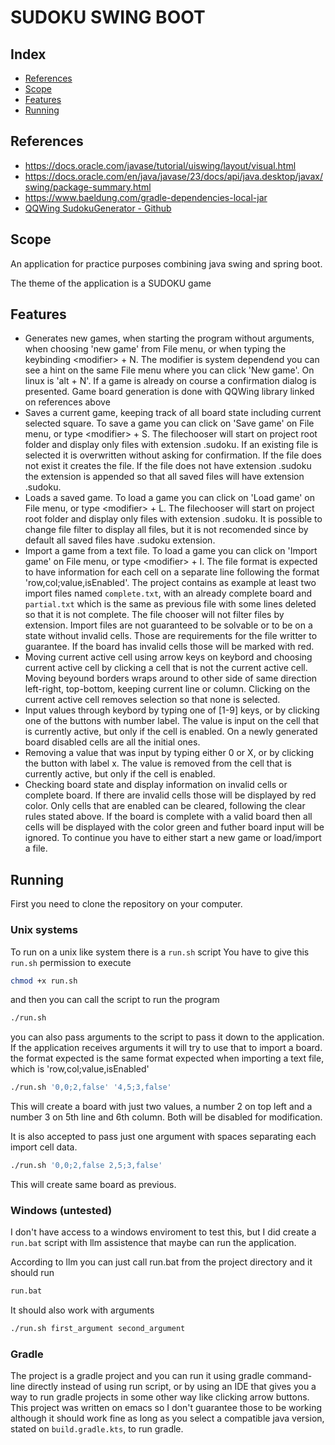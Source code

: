 * SUDOKU SWING BOOT

** Index
- [[#References][References]]
- [[#Scope][Scope]]
- [[#Features][Features]]
- [[#Running][Running]]

** References
- [[https://docs.oracle.com/javase/tutorial/uiswing/layout/visual.html]]
- [[https://docs.oracle.com/en/java/javase/23/docs/api/java.desktop/javax/swing/package-summary.html]]
- [[https://www.baeldung.com/gradle-dependencies-local-jar]]
- [[https://github.com/stephenostermiller/qqwing][QQWing SudokuGenerator - Github]]
** Scope

An application for practice purposes combining java swing and spring boot.

The theme of the application is a SUDOKU game

** Features

- Generates new games, when starting the program without arguments,
  when choosing 'new game' from File menu, or when typing
  the keybinding <modifier> + N. The modifier is system dependend
  you can see a hint on the same
  File menu where you can click 'New game'.
  On linux is 'alt + N'.
  If a game is already on course a confirmation dialog is presented.
  Game board generation is done with QQWing library
  linked on references above
- Saves a current game, keeping track of all board state including
  current selected square. To save a game you can click on 'Save game'
  on File menu, or type <modifier> + S.
  The filechooser will start on project root folder and display only
  files with extension .sudoku.
  If an existing file is selected it is overwritten without asking
  for confirmation.
  If the file does not exist it creates the file.
  If the file does not have extension .sudoku the extension is
  appended so that all saved files will have extension .sudoku.
- Loads a saved game. To load a game you can click on 'Load game'
  on File menu, or type <modifier> + L.
  The filechooser will start on project root folder and display only
  files with extension .sudoku. It is possible to change file filter
  to display all files, but it is not recomended since by default all
  saved files have .sudoku extension. 
- Import a game from a text file. To load a game you
  can click on 'Import game' on File menu, or type <modifier> + I.
  The file format is expected to
  have information for each cell on a separate line following the
  format 'row,col;value,isEnabled'. The project contains
  as example at least two import files named =complete.txt=,
  with an already complete board and =partial.txt= which is the same
  as previous file with some lines deleted so that it is not complete.  
  The file chooser will not filter files by extension.
  Import files are not guaranteed to be solvable or to be on a
  state without invalid cells.
  Those are requirements for the file writter to guarantee.
  If the board has invalid cells those will be marked with red.  
- Moving current active cell using arrow keys on keybord and choosing
  current active cell by clicking a cell
  that is not the current active cell.
  Moving beyound borders wraps around to other side of same direction
  left-right, top-bottom, keeping current line or column.
  Clicking on the current active cell removes selection so that none
  is selected.
- Input values through keybord by typing one of [1-9] keys, or
  by clicking one of the buttons with number label.
  The value is input on the cell that is currently active, but
  only if the cell is enabled.
  On a newly generated board disabled cells
  are all the initial ones.
- Removing a value that was input by typing either 0 or X, or by
  clicking the button with label x.
  The value is removed from the cell that is currently active, but
  only if the cell is enabled.
- Checking board state and display information on invalid cells or
  complete board.
  If there are invalid cells those will be displayed by red color.
  Only cells that are enabled can be cleared, following
  the clear rules stated above.
  If the board is complete with a valid board then all cells will be
  displayed with the color green and futher board input will be ignored.
  To continue you have to either start a new game or load/import a file.
  
  
** Running
First you need to clone the repository on your computer.

*** Unix systems
To run on a unix like system there is a =run.sh= script
You have to give this =run.sh= permission to execute

#+begin_src bash
chmod +x run.sh
#+end_src

and then you can call the script to run the program

#+begin_src  bash
./run.sh
#+end_src

you can also pass arguments to the script to pass it down
to the application. If the application receives arguments
it will try to use that to import a board.
the format expected is the same format expected when importing
a text file, which is 'row,col;value,isEnabled' 

#+begin_src  bash
./run.sh '0,0;2,false' '4,5;3,false'
#+end_src

This will create a board with just two values, a number 2 on top left
and a number 3 on 5th line and 6th column. Both will be disabled for
modification.

It is also accepted to pass just one argument with spaces separating
each import cell data.

#+begin_src  bash
./run.sh '0,0;2,false 2,5;3,false'
#+end_src

This will create same board as previous.

*** Windows (untested)
I don't have access to a windows enviroment to test this,
but I did create a =run.bat= script with llm assistence that
maybe can run the application.

According to llm you can just call run.bat from the project directory
and it should run

#+begin_src  bash
run.bat
#+end_src

It should also work with arguments

#+begin_src  bash
./run.sh first_argument second_argument
#+end_src

*** Gradle

The project is a gradle project and you can run it using gradle
command-line directly instead of using run script, or by using
an IDE that gives you a way to run gradle projects in some other
way like clicking arrow buttons.
This project was written on emacs so I don't guarantee those to
be working although it should work fine as long as you select a
compatible java version, stated on =build.gradle.kts=, to run
gradle.
